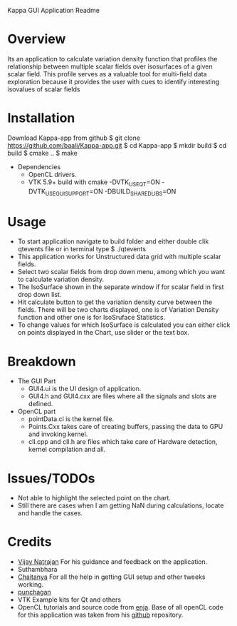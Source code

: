 Kappa GUI Application Readme

* Overview
  Its an application to calculate variation density function that profiles 
  the relationship between multiple scalar fields over isosurfaces of a 
  given scalar field. This profile serves as a valuable tool for 
  multi-field data exploration because it provides the user with cues to 
  identify interesting isovalues of scalar fields

* Installation
  Download Kappa-app from github
  $ git clone https://github.com/baali/Kappa-app.git
  $ cd Kappa-app
  $ mkdir build
  $ cd build
  $ cmake ..
  $ make

  + Dependencies
    - OpenCL drivers.
    - VTK 5.9+ build with 
      cmake -DVTK_USE_QT=ON -DVTK_USE_GUISUPPORT=ON -DBUILD_SHARED_LIBS=ON 

* Usage
  + To start application navigate to build folder and either double clik
    qtevents file or in terminal type
    $ ./qtevents
  + This application works for Unstructured data grid with multiple 
    scalar fields.
  + Select two scalar fields from drop down menu, among which you want to 
    calculate variation density. 
  + The IsoSurface shown in the separate window if for scalar field in first 
    drop down list. 
  + Hit calculate button to get the variation density curve between the 
    fields. There will be two charts displayed, one is of Variation Density
    function and other one is for IsoSruface Statistics.
  + To change values for which IsoSurface is calculated you can either click 
    on points displayed in the Chart, use slider or the text box.
    
* Breakdown
  + The GUI Part
    - GUI4.ui is the UI design of application.
    - GUI4.h and GUI4.cxx are files where all the signals and slots are 
      defined. 
  + OpenCL part
    - pointData.cl is the kernel file.
    - Points.Cxx takes care of creating buffers, passing the data to GPU
      and invoking kernel.
    - cll.cpp and cll.h are files which take care of Hardware detection, 
      kernel compilation and all.

* Issues/TODOs
  + Not able to highlight the selected point on the chart.
  + Still there are cases when I am getting NaN during calculations, locate 
    and handle the cases.

* Credits
  + [[http://drona.csa.iisc.ernet.in/~vijayn/][Vijay Natrajan]] For his guidance and feedback on the application.
  + Suthambhara 
  + [[https://github.com/ccluri][Chaitanya]] For all the help in getting GUI setup and other tweeks working.
  + [[https://github.com/punchagan][punchagan]]
  + VTK Example kits for Qt and others
  + OpenCL tutorials and source code from [[http://enja.org/][enja]]. Base of all openCL code for this
    application was taken from his [[https://github.com/enjalot/adventures_in_opencl/][github]] repository.
